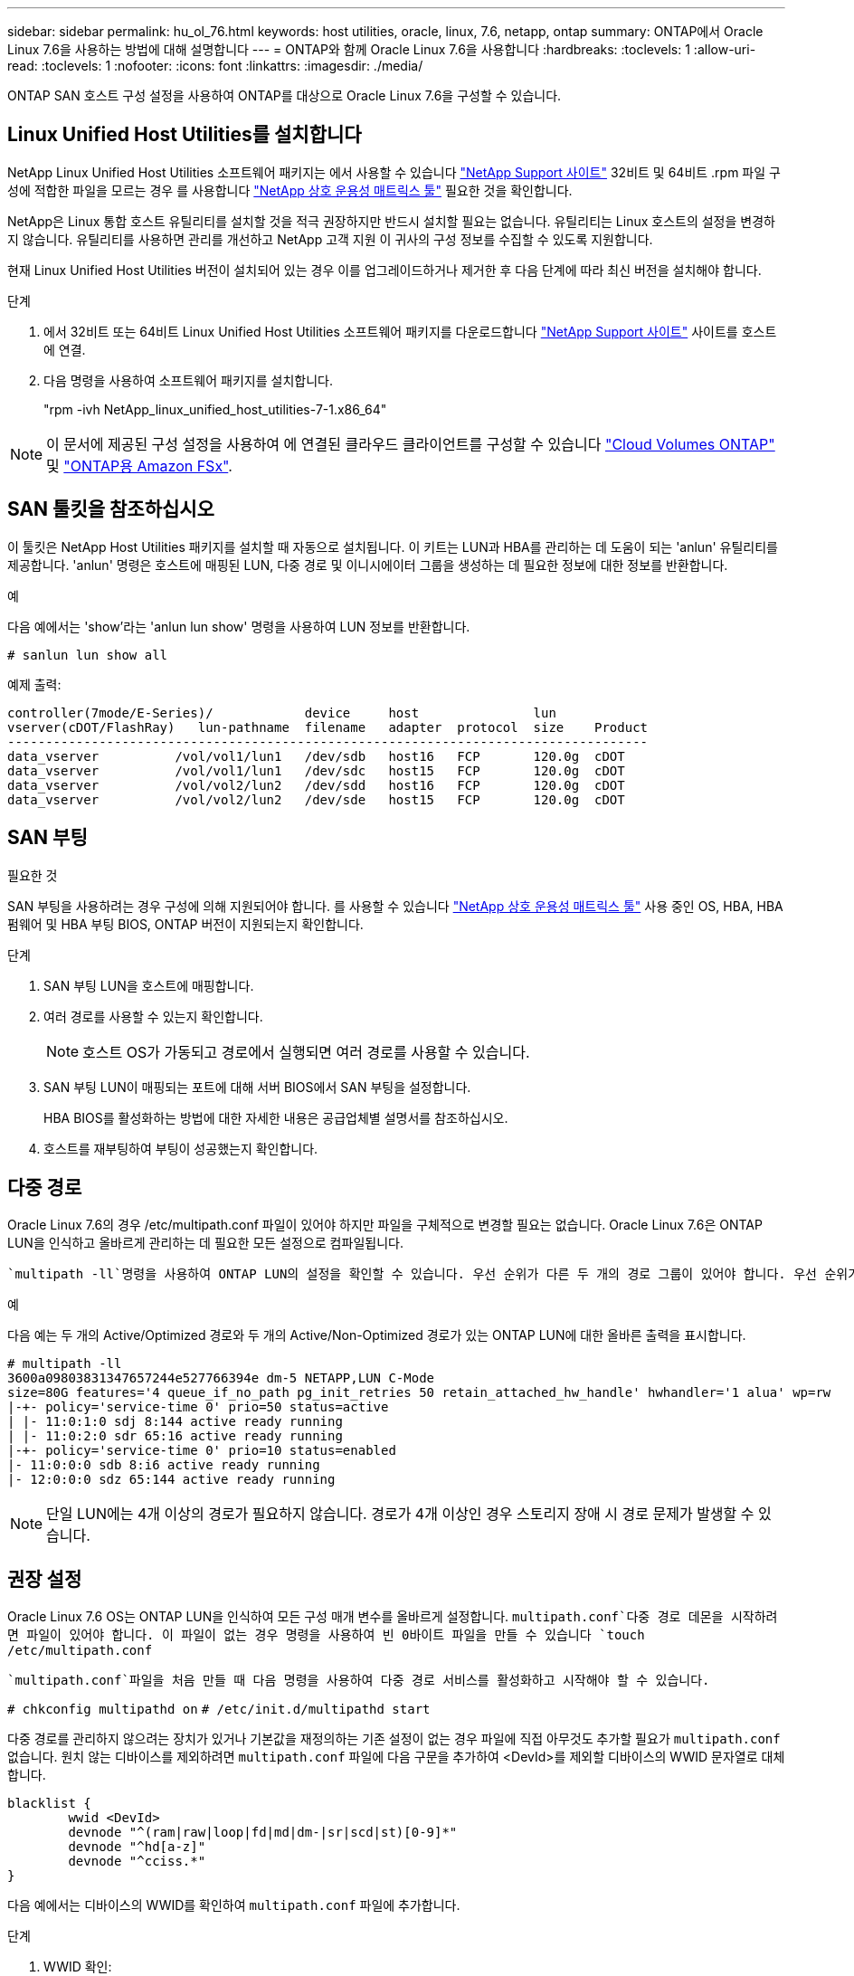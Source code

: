 ---
sidebar: sidebar 
permalink: hu_ol_76.html 
keywords: host utilities, oracle, linux, 7.6, netapp, ontap 
summary: ONTAP에서 Oracle Linux 7.6을 사용하는 방법에 대해 설명합니다 
---
= ONTAP와 함께 Oracle Linux 7.6을 사용합니다
:hardbreaks:
:toclevels: 1
:allow-uri-read: 
:toclevels: 1
:nofooter: 
:icons: font
:linkattrs: 
:imagesdir: ./media/


[role="lead"]
ONTAP SAN 호스트 구성 설정을 사용하여 ONTAP를 대상으로 Oracle Linux 7.6을 구성할 수 있습니다.



== Linux Unified Host Utilities를 설치합니다

NetApp Linux Unified Host Utilities 소프트웨어 패키지는 에서 사용할 수 있습니다 link:https://mysupport.netapp.com/site/products/all/details/hostutilities/downloads-tab/download/61343/7.1/downloads["NetApp Support 사이트"^] 32비트 및 64비트 .rpm 파일 구성에 적합한 파일을 모르는 경우 를 사용합니다 link:https://mysupport.netapp.com/matrix/#welcome["NetApp 상호 운용성 매트릭스 툴"^] 필요한 것을 확인합니다.

NetApp은 Linux 통합 호스트 유틸리티를 설치할 것을 적극 권장하지만 반드시 설치할 필요는 없습니다. 유틸리티는 Linux 호스트의 설정을 변경하지 않습니다. 유틸리티를 사용하면 관리를 개선하고 NetApp 고객 지원 이 귀사의 구성 정보를 수집할 수 있도록 지원합니다.

현재 Linux Unified Host Utilities 버전이 설치되어 있는 경우 이를 업그레이드하거나 제거한 후 다음 단계에 따라 최신 버전을 설치해야 합니다.

.단계
. 에서 32비트 또는 64비트 Linux Unified Host Utilities 소프트웨어 패키지를 다운로드합니다 link:https://mysupport.netapp.com/site/products/all/details/hostutilities/downloads-tab/download/61343/7.1/downloads["NetApp Support 사이트"^] 사이트를 호스트에 연결.
. 다음 명령을 사용하여 소프트웨어 패키지를 설치합니다.
+
"rpm -ivh NetApp_linux_unified_host_utilities-7-1.x86_64"




NOTE: 이 문서에 제공된 구성 설정을 사용하여 에 연결된 클라우드 클라이언트를 구성할 수 있습니다 link:https://docs.netapp.com/us-en/cloud-manager-cloud-volumes-ontap/index.html["Cloud Volumes ONTAP"^] 및 link:https://docs.netapp.com/us-en/cloud-manager-fsx-ontap/index.html["ONTAP용 Amazon FSx"^].



== SAN 툴킷을 참조하십시오

이 툴킷은 NetApp Host Utilities 패키지를 설치할 때 자동으로 설치됩니다. 이 키트는 LUN과 HBA를 관리하는 데 도움이 되는 'anlun' 유틸리티를 제공합니다. 'anlun' 명령은 호스트에 매핑된 LUN, 다중 경로 및 이니시에이터 그룹을 생성하는 데 필요한 정보에 대한 정보를 반환합니다.

.예
다음 예에서는 'show'라는 'anlun lun show' 명령을 사용하여 LUN 정보를 반환합니다.

[source, cli]
----
# sanlun lun show all
----
예제 출력:

[listing]
----
controller(7mode/E-Series)/            device     host               lun
vserver(cDOT/FlashRay)   lun-pathname  filename   adapter  protocol  size    Product
------------------------------------------------------------------------------------
data_vserver          /vol/vol1/lun1   /dev/sdb   host16   FCP       120.0g  cDOT
data_vserver          /vol/vol1/lun1   /dev/sdc   host15   FCP       120.0g  cDOT
data_vserver          /vol/vol2/lun2   /dev/sdd   host16   FCP       120.0g  cDOT
data_vserver          /vol/vol2/lun2   /dev/sde   host15   FCP       120.0g  cDOT
----


== SAN 부팅

.필요한 것
SAN 부팅을 사용하려는 경우 구성에 의해 지원되어야 합니다. 를 사용할 수 있습니다 link:https://mysupport.netapp.com/matrix/imt.jsp?components=86309;&solution=1&isHWU&src=IMT["NetApp 상호 운용성 매트릭스 툴"^] 사용 중인 OS, HBA, HBA 펌웨어 및 HBA 부팅 BIOS, ONTAP 버전이 지원되는지 확인합니다.

.단계
. SAN 부팅 LUN을 호스트에 매핑합니다.
. 여러 경로를 사용할 수 있는지 확인합니다.
+

NOTE: 호스트 OS가 가동되고 경로에서 실행되면 여러 경로를 사용할 수 있습니다.

. SAN 부팅 LUN이 매핑되는 포트에 대해 서버 BIOS에서 SAN 부팅을 설정합니다.
+
HBA BIOS를 활성화하는 방법에 대한 자세한 내용은 공급업체별 설명서를 참조하십시오.

. 호스트를 재부팅하여 부팅이 성공했는지 확인합니다.




== 다중 경로

Oracle Linux 7.6의 경우 /etc/multipath.conf 파일이 있어야 하지만 파일을 구체적으로 변경할 필요는 없습니다. Oracle Linux 7.6은 ONTAP LUN을 인식하고 올바르게 관리하는 데 필요한 모든 설정으로 컴파일됩니다.

 `multipath -ll`명령을 사용하여 ONTAP LUN의 설정을 확인할 수 있습니다. 우선 순위가 다른 두 개의 경로 그룹이 있어야 합니다. 우선 순위가 더 높은 경로는 활성/최적화로, 이는 애그리게이트가 위치한 컨트롤러에서 서비스됩니다. 우선 순위가 낮은 경로는 활성 상태이지만 다른 컨트롤러에서 제공되기 때문에 최적화되지 않습니다. 최적화되지 않은 경로는 최적화 경로를 사용할 수 없는 경우에만 사용됩니다.

.예
다음 예는 두 개의 Active/Optimized 경로와 두 개의 Active/Non-Optimized 경로가 있는 ONTAP LUN에 대한 올바른 출력을 표시합니다.

[listing]
----
# multipath -ll
3600a09803831347657244e527766394e dm-5 NETAPP,LUN C-Mode
size=80G features='4 queue_if_no_path pg_init_retries 50 retain_attached_hw_handle' hwhandler='1 alua' wp=rw
|-+- policy='service-time 0' prio=50 status=active
| |- 11:0:1:0 sdj 8:144 active ready running
| |- 11:0:2:0 sdr 65:16 active ready running
|-+- policy='service-time 0' prio=10 status=enabled
|- 11:0:0:0 sdb 8:i6 active ready running
|- 12:0:0:0 sdz 65:144 active ready running
----

NOTE: 단일 LUN에는 4개 이상의 경로가 필요하지 않습니다. 경로가 4개 이상인 경우 스토리지 장애 시 경로 문제가 발생할 수 있습니다.



== 권장 설정

Oracle Linux 7.6 OS는 ONTAP LUN을 인식하여 모든 구성 매개 변수를 올바르게 설정합니다.  `multipath.conf`다중 경로 데몬을 시작하려면 파일이 있어야 합니다. 이 파일이 없는 경우 명령을 사용하여 빈 0바이트 파일을 만들 수 있습니다 `touch /etc/multipath.conf`

 `multipath.conf`파일을 처음 만들 때 다음 명령을 사용하여 다중 경로 서비스를 활성화하고 시작해야 할 수 있습니다.

`# chkconfig multipathd on`
`# /etc/init.d/multipathd start`

다중 경로를 관리하지 않으려는 장치가 있거나 기본값을 재정의하는 기존 설정이 없는 경우 파일에 직접 아무것도 추가할 필요가 `multipath.conf` 없습니다. 원치 않는 디바이스를 제외하려면 `multipath.conf` 파일에 다음 구문을 추가하여 <DevId>를 제외할 디바이스의 WWID 문자열로 대체합니다.

[listing]
----
blacklist {
        wwid <DevId>
        devnode "^(ram|raw|loop|fd|md|dm-|sr|scd|st)[0-9]*"
        devnode "^hd[a-z]"
        devnode "^cciss.*"
}
----
다음 예에서는 디바이스의 WWID를 확인하여 `multipath.conf` 파일에 추가합니다.

.단계
. WWID 확인:
+
[listing]
----
# /lib/udev/scsi_id -gud /dev/sda
360030057024d0730239134810c0cb833
----
+
`sda` 블랙리스트에 추가할 로컬 SCSI 디스크입니다.

. 를 추가합니다 `WWID` 에서 블랙리스트로 `/etc/multipath.conf`:
+
[listing]
----
blacklist {
     wwid   360030057024d0730239134810c0cb833
     devnode "^(ram|raw|loop|fd|md|dm-|sr|scd|st)[0-9]*"
     devnode "^hd[a-z]"
     devnode "^cciss.*"
}
----


 항상기본 설정을 무시할 수 있는 레거시 설정은 확인해야 `/etc/multipath.conf` 파일, 특히 기본값 섹션에서 합니다.

다음 표에서는 ONTAP LUN에 대한 중요 매개 변수와 필요한 설정을 보여 `multipathd` 줍니다. 호스트가 다른 공급업체의 LUN에 접속되어 있고 이러한 매개 변수 중 하나라도 재정의되면 `multipath.conf` ONTAP LUN에 특별히 적용되는 파일에서 이후의 stanzas로 수정되어야 합니다. 이 수정 사항이 없으면 ONTAP LUN이 예상대로 작동하지 않을 수 있습니다. 이러한 기본값은 NetApp, OS 공급업체 또는 둘 다와 상의하고 영향을 완전히 이해할 때만 재정의해야 합니다.

[cols="2*"]
|===
| 매개 변수 | 설정 


| detect_prio(사전 감지) | 예 


| DEV_Loss_TMO | "무한대" 


| 장애 복구 | 즉시 


| Fast_IO_FAIL_TMO | 5 


| 피처 | "3 queue_if_no_path pg_init_retries 50" 


| Flush_on_last_del.(마지막 삭제 시 플러시 | "예" 


| hardware_handler를 선택합니다 | "0" 


| path_checker를 선택합니다 | "tur" 


| path_grouping_policy | "group_by_prio(그룹 기준/원시)" 


| 경로 선택 | "서비스 시간 0" 


| polling_interval입니다 | 5 


| 프리오 | "ONTAP" 


| 제품 | LUN. * 


| Retain_attached_hw_handler 를 참조하십시오 | 예 


| RR_WEIGHT | "균일" 


| 사용자_친화적_이름 | 아니요 


| 공급업체 | 넷엡 
|===
.예
다음 예제에서는 재정의된 기본값을 수정하는 방법을 보여 줍니다. 이 경우 'multitpath.conf' 파일은 ONTAP LUN과 호환되지 않는 path_checker와 detect_prio의 값을 정의합니다. 호스트에 아직 연결된 다른 SAN 스토리지 때문에 제거할 수 없는 경우 이러한 매개 변수를 디바이스 스탠자가 있는 ONTAP LUN에 대해 특별히 수정할 수 있습니다.

[listing]
----
defaults {
 path_checker readsector0
 detect_prio no
 }
devices {
 device {
 vendor "NETAPP "
 product "LUN.*"
 path_checker tur
 detect_prio yes
 }
}
----

NOTE: Oracle Linux 7.6 RHCK(Red Hat Enterprise Kernel)을 구성하려면 link:hu_rhel_76.html#recommended-settings["권장 설정"]RHEL(Red Hat Enterprise Linux) 7.6용 을 사용하십시오.



== 알려진 문제

ONTAP 릴리즈가 포함된 Oracle Linux 7.6에는 다음과 같은 알려진 문제가 있습니다.

[cols="3*"]
|===
| NetApp 버그 ID | 제목 | 설명 


| 1440718 | SCSI 재검색을 수행하지 않고 LUN을 매핑 해제하거나 매핑하면 호스트에서 데이터가 손상될 수 있습니다. | 'isable_changed_WWID' 다중 경로 구성 매개변수를 Yes로 설정하면 WWID 변경 시 경로 장치에 대한 액세스를 비활성화합니다. 경로 WWID가 다중 경로 장치의 WWID로 복구될 때까지 다중 경로가 경로 장치에 대한 액세스를 비활성화합니다. 자세한 내용은 을 참조하십시오 link:https://kb.netapp.com/Advice_and_Troubleshooting/Flash_Storage/AFF_Series/The_filesystem_corruption_on_iSCSI_LUN_on_the_Oracle_Linux_7["NetApp 기술 자료: Oracle Linux 7의 iSCSI LUN에서 파일 시스템이 손상되었습니다"^]. 


| link:https://mysupport.netapp.com/NOW/cgi-bin/bol?Type=Detail&Display=1202736["1202736"^] | QLogic QLE2742 어댑터가 있는 OL7U6 호스트의 원격 포트 "없음" 상태로 인해 호스트 검색 중에 LUN을 사용할 수 없습니다 | 호스트 검색 중에 QLogic QLE2742 어댑터가 있는 OL7U6 호스트의 FC(Fibre Channel) 원격 포트 상태가 "없음" 상태로 전환될 수 있습니다. "없음" 상태의 원격 포트로 인해 LUN에 대한 경로를 사용할 수 없게 될 수 있습니다. 스토리지 페일오버 중에 경로 이중화가 감소되어 I/O 중단이 발생할 수 있습니다. 다음 명령을 입력하여 원격 포트 상태를 확인할 수 있습니다. #cat/sys/class/fc_remote_ports/rport- * /port_state 온라인 상태가 온라인 상태가 아닌 온라인 상태로 표시되는 출력의 예입니다 


| link:https://mysupport.netapp.com/NOW/cgi-bin/bol?Type=Detail&Display=1204078["1204078"^] | 스토리지 페일오버 작업 중 Qlogic(QLE2672) 16GB FC HBA를 사용하여 실행되는 Oracle Linux 7.6에서 커널 중단이 발생합니다 | Qlogic QLE2672 FC(Fibre Channel) HBA(호스트 버스 어댑터)를 사용하는 Oracle Linux 7.6에서 스토리지 페일오버 작업 중에 커널의 패닉이 발생합니다. 커널 패닉이 발생하면 Oracle Linux 7.6이 재부팅되어 애플리케이션이 중단됩니다. kdump 메커니즘이 활성화된 경우 커널 패닉이 /var/crash/ 디렉토리에 있는 vmcore 파일을 생성합니다. vmcore 파일을 분석하여 패닉 원인을 확인할 수 있습니다. 커널이 중단된 후 호스트 OS를 재부팅하고 운영 체제를 복구한 다음 필요에 따라 모든 애플리케이션을 다시 시작할 수 있습니다. 


| link:https://mysupport.netapp.com/NOW/cgi-bin/bol?Type=Detail&Display=1204351["1204351"^] | 스토리지 페일오버 작업 중에 Qlogic(QLE2742) 32Gb FC HBA를 사용하여 실행되는 Oracle Linux 7.6에서 커널 중단이 발생할 수 있습니다 | Qlogic QLE2742 FC(Fibre Channel) HBA(호스트 버스 어댑터)가 있는 Oracle Linux 7.6에서 스토리지 페일오버 작업 중에 커널의 패닉이 발생할 수 있습니다. 커널 패닉이 발생하면 Oracle Linux 7.6이 재부팅되어 애플리케이션이 중단됩니다. kdump 메커니즘이 활성화된 경우 커널 패닉이 /var/crash/ 디렉토리에 있는 vmcore 파일을 생성합니다. vmcore 파일을 분석하여 패닉 원인을 확인할 수 있습니다. 커널이 중단된 후 호스트 OS를 재부팅하고 운영 체제를 복구한 다음 필요에 따라 모든 애플리케이션을 다시 시작할 수 있습니다. 


| link:https://mysupport.netapp.com/NOW/cgi-bin/bol?Type=Detail&Display=1204352["1204352"^] | 스토리지 페일오버 작업 중 Emulex(LPe32002-M2) 32Gb FC HBA와 함께 실행되는 Oracle Linux 7.6에서 커널 중단이 발생할 수 있습니다 | Emulex LPe32002-M2 FC(Fibre Channel) HBA(호스트 버스 어댑터)가 있는 Oracle Linux 7.6에서 스토리지 페일오버 작업 중에 커널 패닉이 발생할 수 있습니다. 커널 패닉이 발생하면 Oracle Linux 7.6이 재부팅되어 애플리케이션이 중단됩니다. kdump 메커니즘이 활성화된 경우 커널 패닉이 /var/crash/ 디렉토리에 있는 vmcore 파일을 생성합니다. vmcore 파일을 분석하여 패닉 원인을 확인할 수 있습니다. 커널이 중단된 후 호스트 OS를 재부팅하고 운영 체제를 복구한 다음 필요에 따라 모든 애플리케이션을 다시 시작할 수 있습니다. 


| link:https://mysupport.netapp.com/NOW/cgi-bin/bol?Type=Detail&Display=1246134["11246134"^] | 스토리지 페일오버 작업 중에 Emulex LPe16002B-M6 16G FC HBA를 사용하여 실행되는 UEK5U2 커널이 있는 Oracle Linux 7.6에서 I/O 진행률이 없습니다 | Emulex LPe16002B-M6 16G FC(Fibre Channel) HBA(호스트 버스 어댑터)를 사용하여 실행되는 UEK5U2 커널이 있는 Oracle Linux 7.6에서 스토리지 페일오버 작업 중에 보고서가 차단되어 I/O 진행이 중지될 수 있습니다. 스토리지 페일오버 작업에서 변경 사항을 "온라인" 상태에서 "차단됨" 상태로 보고하여 읽기 및 쓰기 작업이 지연됩니다. 작업이 성공적으로 완료되면 보고서가 "온라인" 상태로 다시 이동하지 못하고 "차단됨" 상태로 유지됩니다. 


| link:https://mysupport.netapp.com/NOW/cgi-bin/bol?Type=Detail&Display=1246327["1246327)을 참조하십시오"^] | 스토리지 페일오버 작업 중에 QLogic QLE2672 16G 호스트의 원격 포트 상태가 차단되었습니다 | 스토리지 페일오버 작업 중에 RHEL(Red Hat Enterprise Linux) 7.6에서 QLogic QLE2672 16G 호스트를 사용하는 FC(Fibre Channel) 원격 포트가 차단될 수 있습니다. 스토리지 노드가 다운될 때 논리 인터페이스가 다운되기 때문에 원격 포트는 스토리지 노드 상태를 차단됨 으로 설정합니다. QLogic QLE2672 16G 호스트와 QLE2742 32Gb 파이버 채널(FC) 호스트 버스 어댑터(HBA)를 모두 실행하는 경우 차단된 포트로 인해 IO 진행이 중지될 수 있습니다. 스토리지 노드가 최적 상태로 돌아오면 논리 인터페이스도 함께 가동되고 원격 포트는 온라인 상태가 됩니다. 그러나 원격 포트는 여전히 차단되어 있을 수 있습니다. 이 차단된 상태는 다중 경로 계층의 LUN에 장애가 발생한 것으로 등록됩니다. 다음 명령을 사용하여 원격 포트의 상태를 확인할 수 있습니다. #cat/sys/class/fc_remote_ports/rport- * /port_stat 차단된 온라인 온라인 온라인 온라인 온라인 온라인 상태의 출력은 다음과 같습니다 
|===